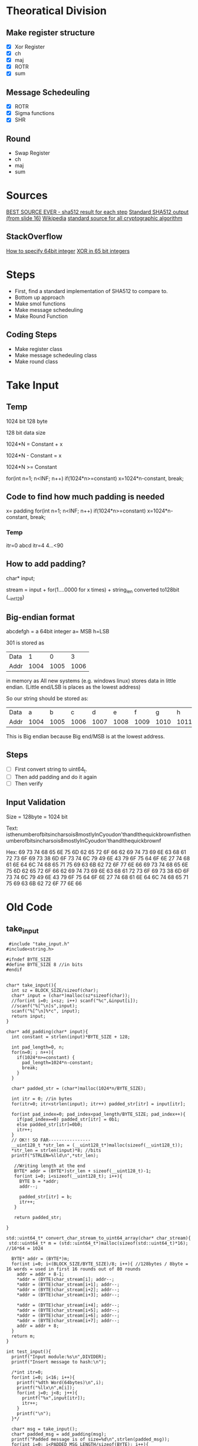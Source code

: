 * Theoratical Division
** Make register structure
- [X] Xor Register
- [X] ch
- [X] maj
- [X] ROTR
- [X] sum
** Message Schedeuling 
- [X] ROTR
- [X] Sigma functions
- [X] SHR
** Round
- Swap Register
- ch
- maj
- sum
* Sources
[[https://csrc.nist.gov/CSRC/media/Projects/Cryptographic-Standards-and-Guidelines/documents/examples/SHA512.pdf][BEST SOURCE EVER - sha512 result for each step]]
[[https://www.slideshare.net/sharifulr/secure-hash-algorithm-sha512][Standard SHA512 output (from slide 16)]]
[[https://en.wikipedia.org/wiki/SHA-2][Wikipedia]]
[[https://csrc.nist.gov/projects/cryptographic-standards-and-guidelines/example-values][standard source for all cryptographic algorithm]]
** StackOverflow
[[https://stackoverflow.com/questions/9606455/how-to-specify-64-bit-integers-in-c][How to specify 64bit integer]]
[[https://stackoverflow.com/questions/40104897/bitwise-xor-in-c-using-64bit-instead-of-8bits][XOR in 65 bit integers]]
* Steps
- First, find a standard implementation of SHA512 to compare to.
- Bottom up approach
- Make smol functions
- Make message schedeuling
- Make Round Function
** Coding Steps
- Make register class
- Make message schedeuling class
- Make round class
* Take Input
** Temp
1024 bit
128 byte

128 bit data size

1024*N = Constant + x

1024*N - Constant = x

1024*N >= Constant

for(int n=1; n<INF; n++)
  if(1024*n>=constant) x=1024*n-constant, break;
** Code to find how much padding is needed
x= padding
for(int n=1; n<INF; n++)
  if(1024*n>=constant) x=1024*n-constant, break;
*** Temp
itr=0
abcd
itr=4
4...<90
** How to add padding?
char* input;

stream = input + for(1....0000 for x times) + string_len converted to128bit (__int128)
** Big-endian format
abcdefgh = a 64bit integer
a= MSB
h=LSB

301 is stored as
| Data |    1 |    0 |    3 |
| Addr | 1004 | 1005 | 1006 |

in memory as All new systems (e.g. windows linux) stores data in little endian. (Little end/LSB is places as the lowest address)

So our string should be stored as:
| Data |    a |    b |    c |    d |    e |    f |    g |    h |
| Addr | 1004 | 1005 | 1006 | 1007 | 1008 | 1009 | 1010 | 1011 |
This is Big endian because Big end/MSB is at the lowest address.
** Steps
- [ ] First convert string to uint64_t.
- [ ] Then add padding and do it again
- [ ] Then verify
** Input Validation

Size = 128byte = 1024 bit

Text:
isthenumberofbitsincharsois8mostlyInCyoudon'thandlthequickbrownfisthenumberofbitsincharsois8mostlyInCyoudon'thandlthequickbrownf

Hex:
69 73 74 68 65 6E 75 6D
62 65 72 6F 66 62 69 74
73 69 6E 63 68 61 72 73
6F 69 73 38 6D 6F 73 74
6C 79 49 6E 43 79 6F 75
64 6F 6E 27 74 68 61 6E
64 6C 74 68 65 71 75 69
63 6B 62 72 6F 77 6E 66
69 73 74 68 65 6E 75 6D
62 65 72 6F 66 62 69 74
73 69 6E 63 68 61 72 73
6F 69 73 38 6D 6F 73 74
6C 79 49 6E 43 79 6F 75
64 6F 6E 27 74 68 61 6E
64 6C 74 68 65 71 75 69
63 6B 62 72 6F 77 6E 66
* Old Code
** take_input
#+begin_src c++
 #include "take_input.h"
#include<string.h>

#ifndef BYTE_SIZE
#define BYTE_SIZE 8 //in bits
#endif


char* take_input(){
  int sz = BLOCK_SIZE/sizeof(char);
  char* input = (char*)malloc(sz*sizeof(char));
  //for(int i=0; i<sz; i++) scanf("%c",&input[i]);
  //scanf("%[^\n]s",input);
  scanf("%[^\n]%*c", input);
  return input;
}

char* add_padding(char* input){
  int constant = strlen(input)*BYTE_SIZE + 128;
  
  int pad_length=0, n;
  for(n=0; ; n++){
    if(1024*n>=constant) {
      pad_length=1024*n-constant;
      break;
    }
  }

  char* padded_str = (char*)malloc(1024*n/BYTE_SIZE);

  int itr = 0; //in bytes
  for(itr=0; itr<strlen(input); itr++) padded_str[itr] = input[itr];

  for(int pad_index=0; pad_index<pad_length/BYTE_SIZE; pad_index++){
    if(pad_index==0) padded_str[itr] = 0b1;
    else padded_str[itr]=0b0;
    itr++;
  }
  // OK!! SO FAR----------------
  __uint128_t *str_len = (__uint128_t*)malloc(sizeof(__uint128_t));
  *str_len = strlen(input)*8; //bits
  printf("STRLEN=%lld\n",*str_len);

   //Writing length at the end
   BYTE* addr = (BYTE*)str_len + sizeof(__uint128_t)-1;
   for(int i=0; i<sizeof(__uint128_t); i++){
     BYTE b = *addr;
     addr--;

     padded_str[itr] = b;
     itr++;
   }

   return padded_str;
  
}

std::uint64_t* convert_char_stream_to_uint64_array(char* char_stream){
 std::uint64_t* m = (std::uint64_t*)malloc(sizeof(std::uint64_t)*16); //16*64 = 1024
  
  BYTE* addr = (BYTE*)m;
  for(int i=0; i<(BLOCK_SIZE/BYTE_SIZE)/8; i++){ //128bytes / 8byte = 16 words = used in first 16 rounds out of 80 rounds
    addr = addr + 8-1;
    *addr = (BYTE)char_stream[i]; addr--;
    *addr = (BYTE)char_stream[i+1]; addr--;
    *addr = (BYTE)char_stream[i+2]; addr--;
    *addr = (BYTE)char_stream[i+3]; addr--;

    *addr = (BYTE)char_stream[i+4]; addr--;
    *addr = (BYTE)char_stream[i+5]; addr--;
    *addr = (BYTE)char_stream[i+6]; addr--;
    *addr = (BYTE)char_stream[i+7]; addr--;
    addr = addr + 8;
  }
  return m;
}

int test_input(){
  printf("Input module:%s\n",DIVIDER);
  printf("Insert message to hash:\n");

  /*int itr=0;
  for(int i=0; i<16; i++){
    printf("%dth Word(64bytes)\n",i);
    printf("%llx\n",m[i]);
    for(int j=0; j<8; j++){
      printf("%x",input[itr]);
      itr++;
    }
    printf("\n");
  }*/

  char* msg = take_input();
  char* padded_msg = add_padding(msg);
  printf("Padded message is of size=%d\n",strlen(padded_msg));
  for(int i=0; i<PADDED_MSG_LENGTH/sizeof(BYTE); i++){
    printf("%x ",padded_msg[i]);
  }
  printf("\n");

  std::uint64_t* m = convert_char_stream_to_uint64_array(padded_msg);
  for(int i=0; i<16; i++){
    printf("%dth Word(64bytes)\t",i);
    printf("%llx\n",m[i]);
  }
  return 0;
}
#+end_src
* TODO
convert uint128 to char*
print the char* to see the endianess

